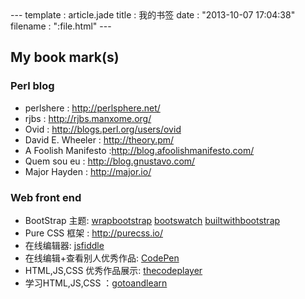 #+BEGIN_HTML
---
template : article.jade
title : 我的书签
date : "2013-10-07 17:04:38"
filename : ":file.html"
---
#+END_HTML

** My book mark(s)

*** Perl blog
    - perlshere : http://perlsphere.net/
    - rjbs : http://rjbs.manxome.org/
    - Ovid : http://blogs.perl.org/users/ovid
    - David E. Wheeler : http://theory.pm/
    - A Foolish Manifesto :http://blog.afoolishmanifesto.com/
    - Quem sou eu : http://blog.gnustavo.com/
    - Major Hayden : http://major.io/

*** Web front end
    - BootStrap 主题: [[https://wrapbootstrap.com/][wrapbootstrap]] [[http://bootswatch.com/][bootswatch]] [[http://builtwithbootstrap.com/][builtwithbootstrap]]
    - Pure CSS 框架 : http://purecss.io/
    - 在线编辑器: [[http://jsfiddle.net/][jsfiddle]]
    - 在线编辑+查看别人优秀作品: [[http://codepen.io/][CodePen]]
    - HTML,JS,CSS 优秀作品展示: [[http://thecodeplayer.com/][thecodeplayer]]
    - 学习HTML,JS,CSS ：[[http://www.gotoandlearn.com/][gotoandlearn]]
